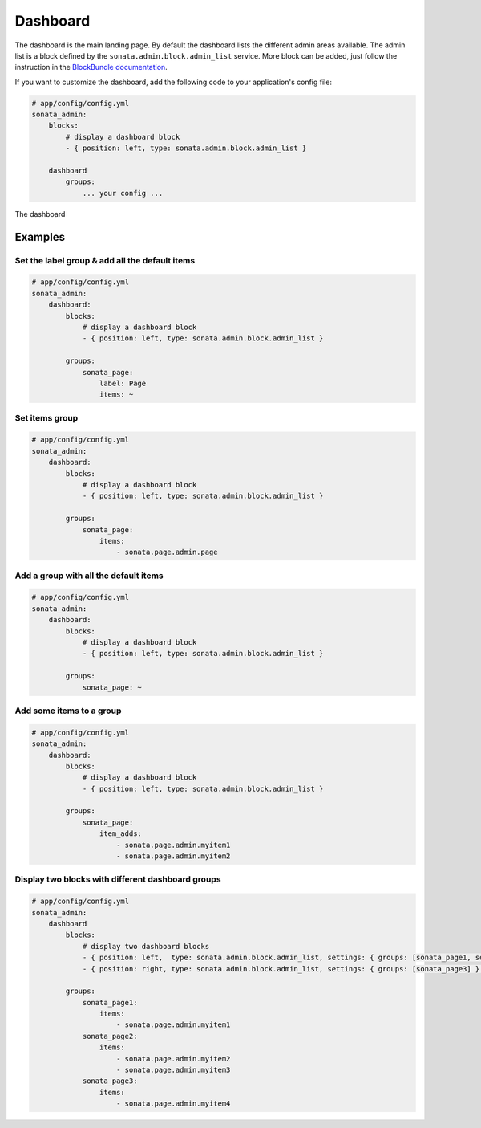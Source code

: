 Dashboard
=========

The dashboard is the main landing page. By default the dashboard lists the different admin areas available.
The admin list is a block defined by the ``sonata.admin.block.admin_list`` service. More block can be added, just
follow the instruction in the `BlockBundle documentation <http://sonata-project.org/bundles/block/master/doc/index.html>`_.

If you want to customize the dashboard, add the following code to your
application's config file:

.. code-block:: yaml

    # app/config/config.yml
    sonata_admin:
        blocks:
            # display a dashboard block
            - { position: left, type: sonata.admin.block.admin_list }

        dashboard
            groups:
                ... your config ...

.. figure:: ../images/dashboard.png
   :align: center
   :alt: The dashboard
   :width: 400px

   The dashboard


Examples
--------

Set the label group & add all the default items
^^^^^^^^^^^^^^^^^^^^^^^^^^^^^^^^^^^^^^^^^^^^^^^

.. code-block:: yaml

    # app/config/config.yml
    sonata_admin:
        dashboard:
            blocks:
                # display a dashboard block
                - { position: left, type: sonata.admin.block.admin_list }

            groups:
                sonata_page:
                    label: Page
                    items: ~

Set items group
^^^^^^^^^^^^^^^

.. code-block:: yaml

    # app/config/config.yml
    sonata_admin:
        dashboard:
            blocks:
                # display a dashboard block
                - { position: left, type: sonata.admin.block.admin_list }

            groups:
                sonata_page:
                    items:
                        - sonata.page.admin.page

Add a group with all the default items
^^^^^^^^^^^^^^^^^^^^^^^^^^^^^^^^^^^^^^

.. code-block:: yaml

    # app/config/config.yml
    sonata_admin:
        dashboard:
            blocks:
                # display a dashboard block
                - { position: left, type: sonata.admin.block.admin_list }

            groups:
                sonata_page: ~

Add some items to a group
^^^^^^^^^^^^^^^^^^^^^^^^^

.. code-block:: yaml

    # app/config/config.yml
    sonata_admin:
        dashboard:
            blocks:
                # display a dashboard block
                - { position: left, type: sonata.admin.block.admin_list }

            groups:
                sonata_page:
                    item_adds:
                        - sonata.page.admin.myitem1
                        - sonata.page.admin.myitem2


.. image:: ../images/dashboard.png
   :alt: Dashboard
   :width: 200

Display two blocks with different dashboard groups
^^^^^^^^^^^^^^^^^^^^^^^^^^^^^^^^^^^^^^^^^^^^^^^^^^

.. code-block:: yaml

    # app/config/config.yml
    sonata_admin:
        dashboard
            blocks:
                # display two dashboard blocks
                - { position: left,  type: sonata.admin.block.admin_list, settings: { groups: [sonata_page1, sonata_page2] } }
                - { position: right, type: sonata.admin.block.admin_list, settings: { groups: [sonata_page3] } }

            groups:
                sonata_page1:
                    items:
                        - sonata.page.admin.myitem1
                sonata_page2:
                    items:
                        - sonata.page.admin.myitem2
                        - sonata.page.admin.myitem3
                sonata_page3:
                    items:
                        - sonata.page.admin.myitem4
